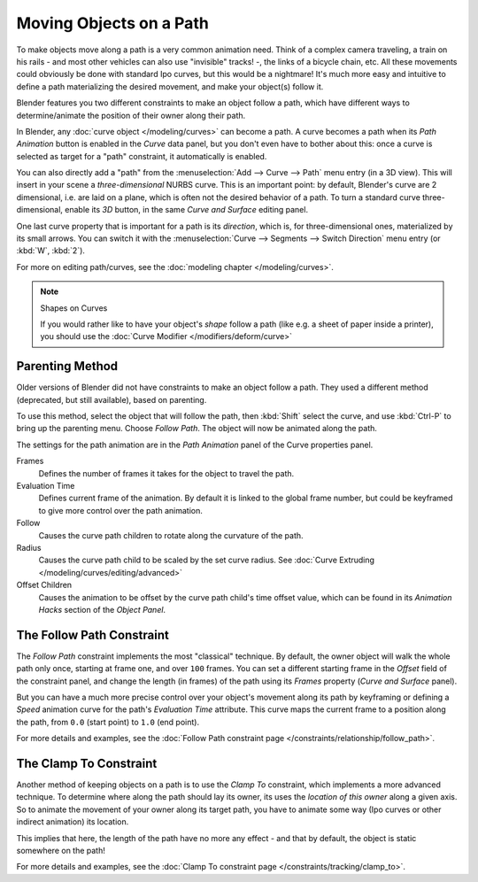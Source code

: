 
************************
Moving Objects on a Path
************************

To make objects move along a path is a very common animation need.
Think of a complex camera traveling,
a train on his rails - and most other vehicles can also use "invisible" tracks! -,
the links of a bicycle chain, etc.
All these movements could obviously be done with standard Ipo curves, but this would be a
nightmare! It's much more easy and intuitive to define a path materializing the desired
movement, and make your object(s) follow it.

Blender features you two different constraints to make an object follow a path,
which have different ways to determine/animate the position of their owner along their path.

In Blender, any :doc:`curve object </modeling/curves>` can become a path.
A curve becomes a path when its *Path Animation* button is enabled in the *Curve* data panel,
but you don't even have to bother about this: once a curve is selected as target for a "path" constraint,
it automatically is enabled.

You can also directly add a "path" from the :menuselection:`Add --> Curve --> Path` menu entry (in a 3D view).
This will insert in your scene a *three-dimensional* NURBS curve.
This is an important point: by default, Blender's curve are 2 dimensional, i.e.
are laid on a plane, which is often not the desired behavior of a path.
To turn a standard curve three-dimensional, enable its *3D* button,
in the same *Curve and Surface* editing panel.

One last curve property that is important for a path is its *direction*, which is,
for three-dimensional ones, materialized by its small arrows.
You can switch it with the :menuselection:`Curve --> Segments --> Switch Direction` menu entry
(or :kbd:`W`, :kbd:`2`).

For more on editing path/curves, see the :doc:`modeling chapter </modeling/curves>`.

.. note::
   Shapes on Curves

   If you would rather like to have your object's *shape* follow a path (like e.g. a sheet of paper inside a printer),
   you should use the :doc:`Curve Modifier </modifiers/deform/curve>`


Parenting Method
================

Older versions of Blender did not have constraints to make an object follow a path.
They used a different method (deprecated, but still available), based on parenting.

To use this method, select the object that will follow the path,
then :kbd:`Shift` select the curve,
and use :kbd:`Ctrl-P` to bring up the parenting menu. Choose *Follow Path*.
The object will now be animated along the path.

The settings for the path animation are in the *Path Animation* panel of the Curve
properties panel.

Frames
   Defines the number of frames it takes for the object to travel the path.
Evaluation Time
   Defines current frame of the animation.
   By default it is linked to the global frame number,
   but could be keyframed to give more control over the path animation.
Follow
   Causes the curve path children to rotate along the curvature of the path.
Radius
   Causes the curve path child to be scaled by the set curve radius.
   See :doc:`Curve Extruding </modeling/curves/editing/advanced>`
Offset Children
   Causes the animation to be offset by the curve path child's time offset value,
   which can be found in its *Animation Hacks* section of the *Object Panel*.


The Follow Path Constraint
==========================

The *Follow Path* constraint implements the most "classical" technique. By default,
the owner object will walk the whole path only once, starting at frame one,
and over ``100`` frames. You can set a different starting frame in the *Offset*
field of the constraint panel, and change the length (in frames)
of the path using its *Frames* property (*Curve and Surface* panel).

But you can have a much more precise control over your object's movement along its path by
keyframing or defining a *Speed* animation curve for the path's *Evaluation Time* attribute.
This curve maps the current frame to a position along the path,
from ``0.0`` (start point) to ``1.0`` (end point).

For more details and examples, see the :doc:`Follow Path constraint page </constraints/relationship/follow_path>`.


The Clamp To Constraint
=======================

Another method of keeping objects on a path is to use the *Clamp To* constraint,
which implements a more advanced technique.
To determine where along the path should lay its owner,
its uses the *location of this owner* along a given axis.
So to animate the movement of your owner along its target path, you have to animate some way
(Ipo curves or other indirect animation) its location.

This implies that here, the length of the path have no more any effect - and that by default,
the object is static somewhere on the path!

For more details and examples, see the :doc:`Clamp To constraint page </constraints/tracking/clamp_to>`.



